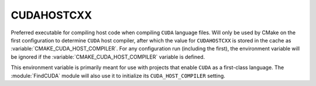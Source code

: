CUDAHOSTCXX
-----------

Preferred executable for compiling host code when compiling ``CUDA``
language files. Will only be used by CMake on the first configuration to
determine ``CUDA`` host compiler, after which the value for ``CUDAHOSTCXX`` is
stored in the cache as :variable:`CMAKE_CUDA_HOST_COMPILER`. For any
configuration run (including the first), the environment variable will be
ignored if the :variable:`CMAKE_CUDA_HOST_COMPILER` variable is defined.

This environment variable is primarily meant for use with projects that
enable ``CUDA`` as a first-class language.  The :module:`FindCUDA`
module will also use it to initialize its ``CUDA_HOST_COMPILER`` setting.
